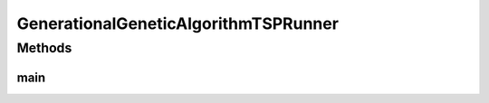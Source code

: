 .. java:import:: org.uma.jmetal.algorithm Algorithm

.. java:import:: org.uma.jmetal.algorithm.singleobjective.geneticalgorithm GeneticAlgorithmBuilder

.. java:import:: org.uma.jmetal.operator CrossoverOperator

.. java:import:: org.uma.jmetal.operator MutationOperator

.. java:import:: org.uma.jmetal.operator SelectionOperator

.. java:import:: org.uma.jmetal.operator.impl.crossover PMXCrossover

.. java:import:: org.uma.jmetal.operator.impl.mutation PermutationSwapMutation

.. java:import:: org.uma.jmetal.operator.impl.selection BinaryTournamentSelection

.. java:import:: org.uma.jmetal.problem PermutationProblem

.. java:import:: org.uma.jmetal.problem.singleobjective TSP

.. java:import:: org.uma.jmetal.solution PermutationSolution

.. java:import:: org.uma.jmetal.util AlgorithmRunner

.. java:import:: org.uma.jmetal.util JMetalLogger

.. java:import:: org.uma.jmetal.util.comparator RankingAndCrowdingDistanceComparator

.. java:import:: org.uma.jmetal.util.fileoutput SolutionListOutput

.. java:import:: org.uma.jmetal.util.fileoutput.impl DefaultFileOutputContext

.. java:import:: java.util ArrayList

.. java:import:: java.util List

GenerationalGeneticAlgorithmTSPRunner
=====================================

.. java:package:: org.uma.jmetal.runner.singleobjective
   :noindex:

.. java:type:: public class GenerationalGeneticAlgorithmTSPRunner

   Class to configure and run a generational genetic algorithm. The target problem is TSP.

   :author: Antonio J. Nebro

Methods
-------
main
^^^^

.. java:method:: public static void main(String[] args) throws Exception
   :outertype: GenerationalGeneticAlgorithmTSPRunner

   Usage: java org.uma.jmetal.runner.singleobjective.BinaryGenerationalGeneticAlgorithmRunner

